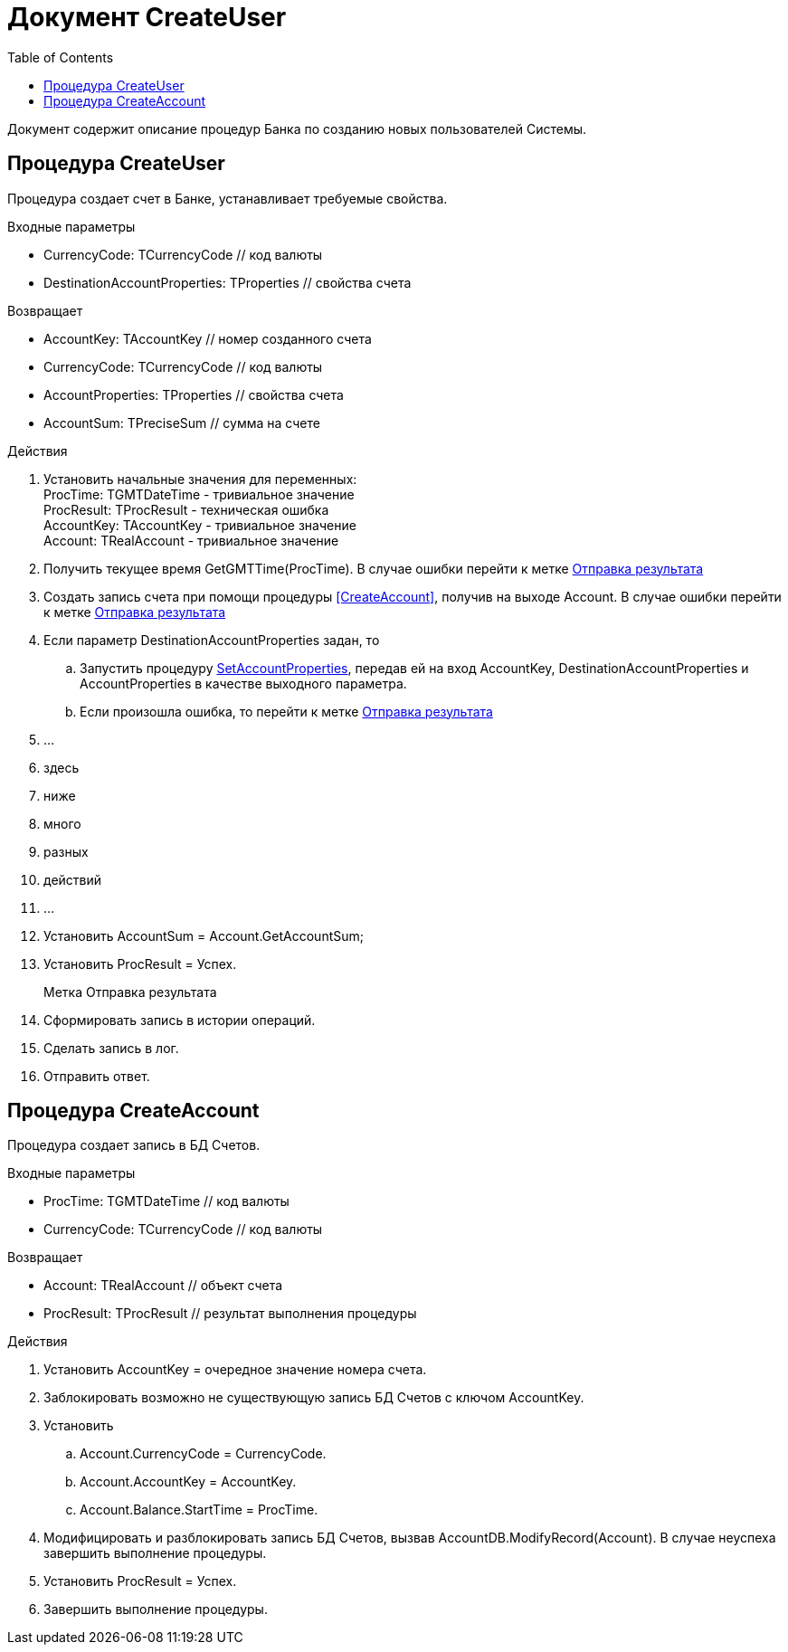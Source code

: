 = Документ CreateUser
:toc:

Документ содержит описание процедур Банка по созданию новых пользователей Системы.

== Процедура CreateUser
[[CreateUser]]

Процедура создает счет в Банке, устанавливает требуемые свойства.

.Входные параметры
    - CurrencyCode: TCurrencyCode // код валюты
    - DestinationAccountProperties: TProperties // свойства счета

.Возвращает
- AccountKey: TAccountKey // номер созданного счета
- CurrencyCode: TCurrencyCode // код валюты
- AccountProperties: TProperties // свойства счета
- AccountSum: TPreciseSum // сумма на счете

.Действия

. Установить начальные значения для переменных: +
ProcTime: TGMTDateTime - тривиальное значение +
ProcResult: TProcResult - техническая ошибка +
AccountKey: TAccountKey - тривиальное значение +
Account: TRealAccount - тривиальное значение

. Получить текущее время GetGMTTime(ProcTime).
В случае ошибки перейти к метке <<Отправка_результата>>

. Создать запись счета при помощи процедуры <<CreateAccount>>, получив на выходе Account.
В случае ошибки перейти к метке <<Отправка_результата>>

. Если параметр DestinationAccountProperties задан, то
.. Запустить процедуру <<SetAccountProperties#SetAccountProperties, SetAccountProperties>>,
передав ей на вход AccountKey, DestinationAccountProperties
и AccountProperties в качестве выходного параметра.
.. Если произошла ошибка, то перейти к метке <<Отправка_результата>>

. ...
. здесь
. ниже
. много
. разных
. действий
. ...

. Установить AccountSum = Account.GetAccountSum;
. Установить ProcResult = Успех.
+

[reftext="Отправка результата"]
[[Отправка_результата]]
Метка Отправка результата::

. Сформировать запись в истории операций.
. Сделать запись в лог.
. Отправить ответ.



== Процедура CreateAccount
[[CreateAccount]]

Процедура создает запись в БД Счетов.

.Входные параметры
- ProcTime: TGMTDateTime // код валюты
- CurrencyCode: TCurrencyCode // код валюты

.Возвращает
- Account: TRealAccount // объект счета
- ProcResult: TProcResult // результат выполнения процедуры

.Действия

. Установить AccountKey = очередное значение номера счета.
. Заблокировать возможно не существующую запись БД Счетов с ключом AccountKey.
. Установить
.. Account.CurrencyCode = CurrencyCode.
.. Account.AccountKey = AccountKey.
.. Account.Balance.StartTime = ProcTime.
. Модифицировать и разблокировать запись БД Счетов, вызвав AccountDB.ModifyRecord(Account).
    В случае неуспеха завершить выполнение процедуры.
. Установить ProcResult = Успех.
. Завершить выполнение процедуры.